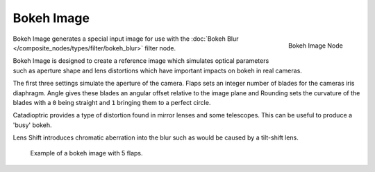 
***********
Bokeh Image
***********

.. figure:: /images/compositing_nodes_bokeh.png
   :align: right
   :width: 150px

   Bokeh Image Node

Bokeh Image generates a special input image for use with the
:doc:`Bokeh Blur </composite_nodes/types/filter/bokeh_blur>` filter node.

Bokeh Image is designed to create a reference image which simulates optical parameters such as aperture shape
and lens distortions which have important impacts on bokeh in real cameras.

The first three settings simulate the aperture of the camera. Flaps sets an integer number of blades for the cameras
iris diaphragm. Angle gives these blades an angular offset relative to the image plane and Rounding sets the curvature
of the blades with a ``0`` being straight and ``1`` bringing them to a perfect circle.

Catadioptric provides a type of distortion found in mirror lenses and some telescopes.
This can be useful to produce a 'busy' bokeh.

Lens Shift introduces chromatic aberration into the blur such as would be caused by a tilt-shift lens.

.. figure:: /images/composite_node_input_bokeh_image.jpg

   Example of a bokeh image with 5 flaps.
